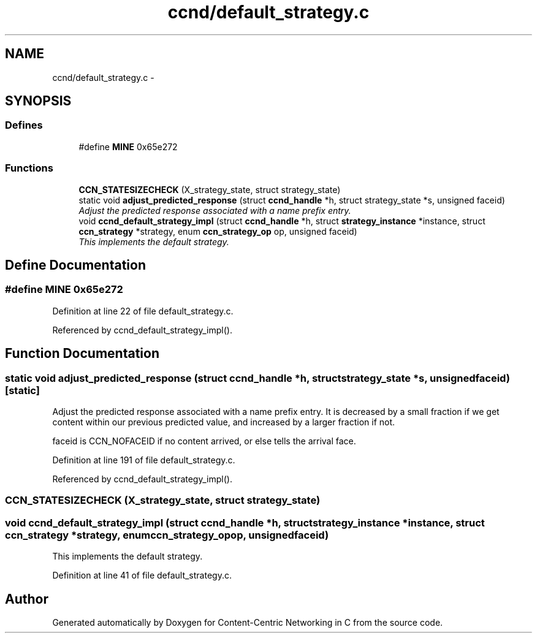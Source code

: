 .TH "ccnd/default_strategy.c" 3 "Tue Apr 1 2014" "Version 0.8.2" "Content-Centric Networking in C" \" -*- nroff -*-
.ad l
.nh
.SH NAME
ccnd/default_strategy.c \- 
.SH SYNOPSIS
.br
.PP
.SS "Defines"

.in +1c
.ti -1c
.RI "#define \fBMINE\fP   0x65e272"
.br
.in -1c
.SS "Functions"

.in +1c
.ti -1c
.RI "\fBCCN_STATESIZECHECK\fP (X_strategy_state, struct strategy_state)"
.br
.ti -1c
.RI "static void \fBadjust_predicted_response\fP (struct \fBccnd_handle\fP *h, struct strategy_state *s, unsigned faceid)"
.br
.RI "\fIAdjust the predicted response associated with a name prefix entry\&. \fP"
.ti -1c
.RI "void \fBccnd_default_strategy_impl\fP (struct \fBccnd_handle\fP *h, struct \fBstrategy_instance\fP *instance, struct \fBccn_strategy\fP *strategy, enum \fBccn_strategy_op\fP op, unsigned faceid)"
.br
.RI "\fIThis implements the default strategy\&. \fP"
.in -1c
.SH "Define Documentation"
.PP 
.SS "#define \fBMINE\fP   0x65e272"
.PP
Definition at line 22 of file default_strategy\&.c\&.
.PP
Referenced by ccnd_default_strategy_impl()\&.
.SH "Function Documentation"
.PP 
.SS "static void \fBadjust_predicted_response\fP (struct \fBccnd_handle\fP *h, struct strategy_state *s, unsignedfaceid)\fC [static]\fP"
.PP
Adjust the predicted response associated with a name prefix entry\&. It is decreased by a small fraction if we get content within our previous predicted value, and increased by a larger fraction if not\&.
.PP
faceid is CCN_NOFACEID if no content arrived, or else tells the arrival face\&. 
.PP
Definition at line 191 of file default_strategy\&.c\&.
.PP
Referenced by ccnd_default_strategy_impl()\&.
.SS "\fBCCN_STATESIZECHECK\fP (X_strategy_state, struct strategy_state)"
.SS "void \fBccnd_default_strategy_impl\fP (struct \fBccnd_handle\fP *h, struct \fBstrategy_instance\fP *instance, struct \fBccn_strategy\fP *strategy, enum \fBccn_strategy_op\fPop, unsignedfaceid)"
.PP
This implements the default strategy\&. 
.PP
Definition at line 41 of file default_strategy\&.c\&.
.SH "Author"
.PP 
Generated automatically by Doxygen for Content-Centric Networking in C from the source code\&.
